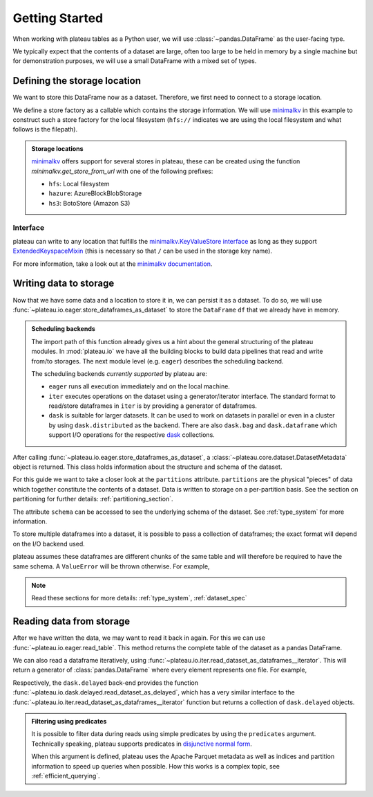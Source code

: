 .. _getting_started:

===============
Getting Started
===============


When working with plateau tables as a Python user, we will use :class:`~pandas.DataFrame`
as the user-facing type.

We typically expect that the contents of a dataset are
large, often too large to be held in memory by a single machine but for demonstration
purposes, we will use a small DataFrame with a mixed set of types.

.. ipython:: python

    import numpy as np
    import pandas as pd

    df = pd.DataFrame(
        {
            "A": 1.0,
            "B": pd.Timestamp("20130102"),
            "C": pd.Series(1, index=list(range(4)), dtype="float32"),
            "D": np.array([3] * 4, dtype="int32"),
            "E": pd.Categorical(["test", "train", "test", "prod"]),
            "F": "foo",
        }
    )

    another_df = pd.DataFrame(
        {
            "A": 5.0,
            "B": pd.Timestamp("20110102"),
            "C": pd.Series(1, index=list(range(4)), dtype="float32"),
            "D": np.array([12] * 4, dtype="int32"),
            "E": pd.Categorical(["prod", "train", "test", "train"]),
            "F": "bar",
        }
    )


Defining the storage location
=============================

We want to store this DataFrame now as a dataset. Therefore, we first need
to connect to a storage location.

We define a store factory as a callable which contains the storage information.
We will use `minimalkv`_ in this example to construct such a store factory
for the local filesystem (``hfs://`` indicates we are using the local filesystem and
what follows is the filepath).

.. ipython:: python

    from functools import partial
    from tempfile import TemporaryDirectory
    from minimalkv import get_store_from_url

    dataset_dir = TemporaryDirectory()

    store_url = f"hfs://{dataset_dir.name}"

.. admonition:: Storage locations

    `minimalkv`_ offers support for several stores in plateau, these can be created using the
    function `minimalkv.get_store_from_url` with one of the following prefixes:

    - ``hfs``: Local filesystem
    - ``hazure``: AzureBlockBlobStorage
    - ``hs3``:  BotoStore (Amazon S3)

Interface
---------

plateau can write to any location that
fulfills the `minimalkv.KeyValueStore interface
<https://minimalkv.readthedocs.io/en/latest/#minimalkv.KeyValueStore>`_  as long as they
support `ExtendedKeyspaceMixin
<https://github.com/data-engineering-collective/minimalkv/search?q=%22class+ExtendedKeyspaceMixin%22&unscoped_q=%22class+ExtendedKeyspaceMixin%22>`_
(this is necessary so that ``/`` can be used in the storage key name).

For more information, take a look out at the `minimalkv documentation
<https://minimalkv.readthedocs.io/en/latest/reference/minimalkv.html>`_.


Writing data to storage
=======================

Now that we have some data and a location to store it in, we can persist it as a
dataset. To do so, we will use :func:`~plateau.io.eager.store_dataframes_as_dataset`
to store the ``DataFrame`` ``df`` that we already have in memory.

.. ipython:: python
    :okwarning:

    from plateau.api.dataset import store_dataframes_as_dataset

    df.dtypes.equals(another_df.dtypes)  # both have the same schema

    dm = store_dataframes_as_dataset(
        store_url, "a_unique_dataset_identifier", [df, another_df]
    )


.. admonition:: Scheduling backends

    The import path of this function already gives us a hint about the general
    structuring of the plateau modules. In :mod:`plateau.io` we have all
    the building blocks to build data pipelines that read and write from/to storages.
    The next module level (e.g. ``eager``) describes the scheduling backend.

    The scheduling backends `currently supported` by plateau are:

    - ``eager`` runs all execution immediately and on the local machine.
    - ``iter`` executes operations on the dataset using a generator/iterator interface.
      The standard format to read/store dataframes in ``iter`` is by providing
      a generator of dataframes.
    - ``dask`` is suitable for larger datasets. It can be used to work on datasets in
      parallel or even in a cluster by using ``dask.distributed`` as the backend.
      There are also ``dask.bag`` and ``dask.dataframe`` which support I/O operations
      for the respective `dask`_ collections.


After calling :func:`~plateau.io.eager.store_dataframes_as_dataset`,
a :class:`~plateau.core.dataset.DatasetMetadata` object is returned.
This class holds information about the structure and schema of the dataset.

.. ipython:: python

    dm.table_name
    sorted(dm.partitions.keys())
    dm.schema.remove_metadata()


For this guide we want to take a closer look at the ``partitions`` attribute.
``partitions`` are the physical "pieces" of data which together constitute the
contents of a dataset. Data is written to storage on a per-partition basis. See
the section on partitioning for further details: :ref:`partitioning_section`.

The attribute ``schema`` can be accessed to see the underlying schema of the dataset.
See :ref:`type_system` for more information.

To store multiple dataframes into a dataset, it is possible to pass a collection of
dataframes; the exact format will depend on the I/O backend used.

plateau assumes these dataframes are different chunks of the same table and
will therefore be required to have the same schema. A ``ValueError`` will be
thrown otherwise.
For example,

.. ipython:: python

    df2 = pd.DataFrame(
        {
            "G": "foo",
            "H": pd.Categorical(["test", "train", "test", "train"]),
            "I": np.array([9] * 4, dtype="int32"),
            "J": pd.Series(3, index=list(range(4)), dtype="float32"),
            "K": pd.Timestamp("20190604"),
            "L": 2.0,
        }
    )

    df.dtypes.equals(df2.dtypes)  # schemas are different!


.. ipython::

    @verbatim
    In [24]: store_dataframes_as_dataset(
       ....:     store_url,
       ....:     "will_not_work",
       ....:     [df, df2],
       ....: )
       ....:
    ---------------------------------------------------------------------------
    ValueError: Schema violation
    Origin schema: {table/9e7d9217c82b4fda9c4e720dc987c60d}
    Origin reference: {table/80feb4d84ac34a9c9d08ba48c8170647}


.. note:: Read these sections for more details: :ref:`type_system`, :ref:`dataset_spec`


Reading data from storage
=========================

After we have written the data, we may want to read it back in again. For this we can
use :func:`~plateau.io.eager.read_table`. This method returns the complete
table of the dataset as a pandas DataFrame.

.. ipython:: python

    from plateau.api.dataset import read_table

    read_table("a_unique_dataset_identifier", store_url)


We can also read a dataframe iteratively, using
:func:`~plateau.io.iter.read_dataset_as_dataframes__iterator`. This will return a generator of :class:`pandas.DataFrame` where every element represents one file. For example,

.. ipython:: python

    from plateau.api.dataset import read_dataset_as_dataframes__iterator

    for partition_index, df in enumerate(
        read_dataset_as_dataframes__iterator(
            dataset_uuid="a_unique_dataset_identifier", store=store_url
        )
    ):
        # Note: There is no guarantee on the ordering
        print(f"Partition #{partition_index}")
        print(f"Data: \n{df}")

Respectively, the ``dask.delayed`` back-end provides the function
:func:`~plateau.io.dask.delayed.read_dataset_as_delayed`, which has a very similar
interface to the :func:`~plateau.io.iter.read_dataset_as_dataframes__iterator`
function but returns a collection of ``dask.delayed`` objects.


.. admonition:: Filtering using predicates

    It is possible to filter data during reads using simple predicates by using
    the ``predicates`` argument. Technically speaking, plateau supports predicates
    in `disjunctive normal form <https://en.wikipedia.org/wiki/Disjunctive_normal_form>`_.

    When this argument is defined, plateau uses the Apache Parquet metadata
    as well as indices and partition information to speed up queries when possible.
    How this works is a complex topic, see :ref:`efficient_querying`.

    .. ipython:: python

        read_table("a_unique_dataset_identifier", store_url, predicates=[[("A", "<", 2.5)]])

.. _minimalkv: https://github.com/blue-yonder/minimalkv
.. _dask: https://docs.dask.org/en/latest/
